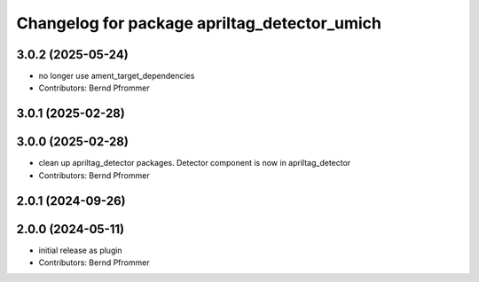 ^^^^^^^^^^^^^^^^^^^^^^^^^^^^^^^^^^^^^^^^^^^^^
Changelog for package apriltag_detector_umich
^^^^^^^^^^^^^^^^^^^^^^^^^^^^^^^^^^^^^^^^^^^^^

3.0.2 (2025-05-24)
------------------
* no longer use ament_target_dependencies
* Contributors: Bernd Pfrommer

3.0.1 (2025-02-28)
------------------

3.0.0 (2025-02-28)
------------------
* clean up apriltag_detector packages. Detector component is now in apriltag_detector
* Contributors: Bernd Pfrommer

2.0.1 (2024-09-26)
------------------

2.0.0 (2024-05-11)
------------------
* initial release as plugin
* Contributors: Bernd Pfrommer
